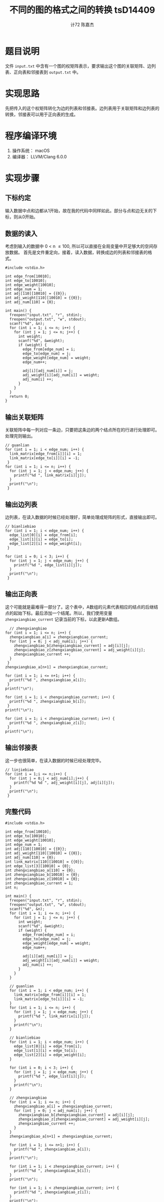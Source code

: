 #+AUTHOR: 计72 陈嘉杰
#+TITLE: 不同的图的格式之间的转换 tsD14409
* 题目说明
 文件 =input.txt= 中含有一个图的权矩阵表示，要求输出这个图的关联矩阵、边列表、正向表和邻接表到 =output.txt= 中。

* 实现思路
先把传入的这个权矩阵转化为边的列表和邻接表。边列表用于关联矩阵和边列表的转换，邻接表可以用于正向表的生成。

* 程序编译环境
1. 操作系统： macOS
2. 编译器： LLVM/Clang 6.0.0

* 实现步骤
** 下标约定
输入数据中点和边都从1开始，故在我的代码中同样如此。部分与点和边无关的下标，则从0开始。
** 数据的读入

考虑到输入的数据中 0 < n \le 100, 所以可以直接在全局变量中开足够大的空间存放数据。
首先是文件重定向，接着，读入数据，转换成边的列表和邻接表的格式。

#+BEGIN_SRC c++
  #include <stdio.h>

  int edge_from[10010];
  int edge_to[10010];
  int edge_weight[10010];
  int edge_num = 1;
  int adj[110][10010] = {{0}};
  int adj_weight[110][10010] = {{0}};
  int adj_num[110] = {0};

  int main() {
    freopen("input.txt", "r", stdin);
    freopen("output.txt", "w", stdout);
    scanf("%d", &n);
    for (int i = 1; i <= n; i++) {
      for (int j = 1; j <= n; j++) {
        int weight;
        scanf("%d", &weight);
        if (weight) {
          edge_from[edge_num] = i;
          edge_to[edge_num] = j;
          edge_weight[edge_num] = weight;
          edge_num++;

          adj[i][adj_num[i]] = j;
          adj_weight[i][adj_num[i]] = weight;
          adj_num[i] ++;
        }
      }
    }
    return 0;
  }
#+END_SRC

** 输出关联矩阵
关联矩阵中每一列对应一条边，只要把这条边的两个结点所在的行进行处理即可。处理完则输出。

#+BEGIN_SRC c++
  // guanlian
  for (int i = 1; i < edge_num; i++) {
    link_matrix[edge_from[i]][i] = 1;
    link_matrix[edge_to[i]][i] = -1;
   }
  for (int i = 1; i <= n; i++) {
    for (int j = 1; j < edge_num; j++) {
      printf("%d ", link_matrix[i][j]);
    }
    printf("\n");
   }
#+END_SRC

** 输出边列表
边列表，在读入数据的时候已经处理好，简单处理成矩阵的形式，直接输出即可。

#+BEGIN_SRC c++
  // bianliebiao
  for (int i = 1; i < edge_num; i++) {
    edge_list[0][i] = edge_from[i];
    edge_list[1][i] = edge_to[i];
    edge_list[2][i] = edge_weight[i];
   }

  for (int i = 0; i < 3; i++) {
    for (int j = 1; j < edge_num; j++) {
      printf("%d ", edge_list[i][j]);
    }
    printf("\n");
   }
#+END_SRC

** 输出正向表
 这个可能就是最难得一部分了。这个表中，A数组的元素代表相应的结点的后继结点的起始下标。最后添加一个结尾。所以，我们使用变量 =zhengxiangbiao_current= 记录当前的下标，以此更新A数组。

#+BEGIN_SRC c++
    // zhengxiangbiao
  for (int i = 1; i <= n; i++) {
    zhengxiangbiao_a[i] = zhengxiangbiao_current;
    for (int j = 0; j < adj_num[i]; j++) {
      zhengxiangbiao_b[zhengxiangbiao_current] = adj[i][j];
      zhengxiangbiao_z[zhengxiangbiao_current] = adj_weight[i][j];
      zhengxiangbiao_current ++;
    }
   }
  zhengxiangbiao_a[n+1] = zhengxiangbiao_current;

  for (int i = 1; i <= n+1; i++) {
    printf("%d ", zhengxiangbiao_a[i]);
   }
  printf("\n");

  for (int i = 1; i < zhengxiangbiao_current; i++) {
    printf("%d ", zhengxiangbiao_b[i]);
   }
  printf("\n");

  for (int i = 1; i < zhengxiangbiao_current; i++) {
    printf("%d ", zhengxiangbiao_z[i]);
   }
  printf("\n");
#+END_SRC

** 输出邻接表
这一步也很简单，在读入数据的时候已经处理完毕。

#+BEGIN_SRC c++
  // linjiebiao
  for (int i = 1;i <= n;i++) {
    for (int j = 0;j < adj_num[i];j++) {
      printf("%d %d ", adj_weight[i][j], adj[i][j]);
    }
    printf("\n");
   }
#+END_SRC

** 完整代码
#+BEGIN_SRC c++
  #include <stdio.h>

  int edge_from[10010];
  int edge_to[10010];
  int edge_weight[10010];
  int edge_num = 1;
  int adj[110][10010] = {{0}};
  int adj_weight[110][10010] = {{0}};
  int adj_num[110] = {0};
  int link_matrix[110][10010] = {{0}};
  int edge_list[3][10010] = {0};
  int zhengxiangbiao_a[110] = {0};
  int zhengxiangbiao_b[10010] = {0};
  int zhengxiangbiao_z[10010] = {0};
  int zhengxiangbiao_current = 1;
  int n;

  int main() {
    freopen("input.txt", "r", stdin);
    freopen("output.txt", "w", stdout);
    scanf("%d", &n);
    for (int i = 1; i <= n; i++) {
      for (int j = 1; j <= n; j++) {
        int weight;
        scanf("%d", &weight);
        if (weight) {
          edge_from[edge_num] = i;
          edge_to[edge_num] = j;
          edge_weight[edge_num] = weight;
          edge_num++;

          adj[i][adj_num[i]] = j;
          adj_weight[i][adj_num[i]] = weight;
          adj_num[i] ++;
        }
      }
    }

    // guanlian
    for (int i = 1; i < edge_num; i++) {
      link_matrix[edge_from[i]][i] = 1;
      link_matrix[edge_to[i]][i] = -1;
    }
    for (int i = 1; i <= n; i++) {
      for (int j = 1; j < edge_num; j++) {
        printf("%d ", link_matrix[i][j]);
      }
      printf("\n");
    }

    // bianliebiao
    for (int i = 1; i < edge_num; i++) {
      edge_list[0][i] = edge_from[i];
      edge_list[1][i] = edge_to[i];
      edge_list[2][i] = edge_weight[i];
    }

    for (int i = 0; i < 3; i++) {
      for (int j = 1; j < edge_num; j++) {
        printf("%d ", edge_list[i][j]);
      }
      printf("\n");
    }

    // zhengxiangbiao
    for (int i = 1; i <= n; i++) {
      zhengxiangbiao_a[i] = zhengxiangbiao_current;
      for (int j = 0; j < adj_num[i]; j++) {
        zhengxiangbiao_b[zhengxiangbiao_current] = adj[i][j];
        zhengxiangbiao_z[zhengxiangbiao_current] = adj_weight[i][j];
        zhengxiangbiao_current ++;
      }
    }
    zhengxiangbiao_a[n+1] = zhengxiangbiao_current;

    for (int i = 1; i <= n+1; i++) {
      printf("%d ", zhengxiangbiao_a[i]);
    }
    printf("\n");

    for (int i = 1; i < zhengxiangbiao_current; i++) {
      printf("%d ", zhengxiangbiao_b[i]);
    }
    printf("\n");

    for (int i = 1; i < zhengxiangbiao_current; i++) {
      printf("%d ", zhengxiangbiao_z[i]);
    }
    printf("\n");

    // linjiebiao
    for (int i = 1;i <= n;i++) {
      for (int j = 0;j < adj_num[i];j++) {
        printf("%d %d ", adj_weight[i][j], adj[i][j]);
      }
      printf("\n");
    }
    return 0;
  }

#+END_SRC

* 遇到的问题和得到的收获
遇到的问题主要就是审题不仔细，忘记输出权值，因此有了两次的错误提交。改掉之后就成功 AC 了。得到的收获就是，即便是写一个很简单的程序，最好也要提前想好思路和容易写错的地方随时提醒自己。这样可以省出更多的时间，省出时间来完成其它的作业。
